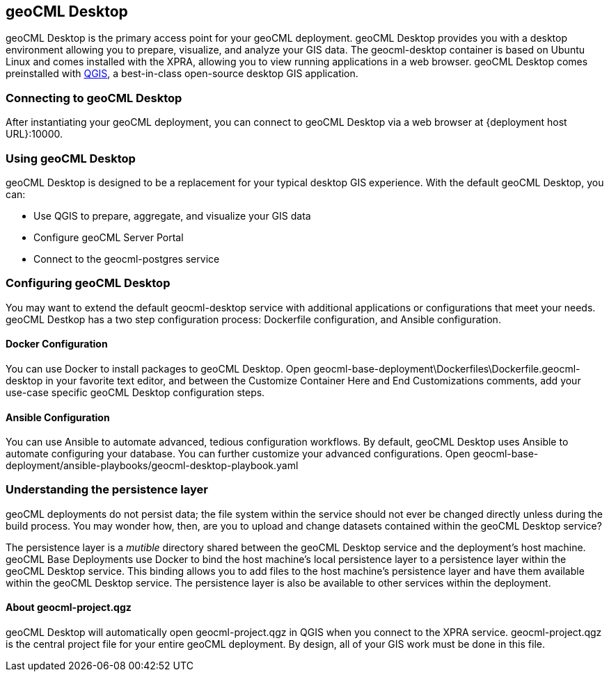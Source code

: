 == geoCML Desktop

geoCML Desktop is the primary access point for your geoCML deployment. geoCML Desktop provides you with a desktop environment allowing you to prepare, visualize, and analyze your GIS data. The geocml-desktop container is based on Ubuntu Linux and comes installed with the XPRA, allowing you to view running applications in a web browser. geoCML Desktop comes preinstalled with https://www.qgis.org/en/site/[QGIS], a best-in-class open-source desktop GIS application.

=== Connecting to geoCML Desktop

After instantiating your geoCML deployment, you can connect to geoCML Desktop via a web browser at {deployment host URL}:10000.

=== Using geoCML Desktop

geoCML Desktop is designed to be a replacement for your typical desktop GIS experience. With the default geoCML Desktop, you can:

- Use QGIS to prepare, aggregate, and visualize your GIS data
- Configure geoCML Server Portal
- Connect to the geocml-postgres service

=== Configuring geoCML Desktop

You may want to extend the default geocml-desktop service with additional applications or configurations that meet your needs.
geoCML Destkop has a two step configuration process: Dockerfile configuration, and Ansible configuration.

==== Docker Configuration

You can use Docker to install packages to geoCML Desktop. Open geocml-base-deployment\Dockerfiles\Dockerfile.geocml-desktop in your favorite text editor, and between the Customize Container Here and End Customizations comments, add your use-case specific geoCML Desktop configuration steps.

==== Ansible Configuration

You can use Ansible to automate advanced, tedious configuration workflows. By default, geoCML Desktop uses Ansible to automate configuring your database. You can further customize your advanced configurations. Open geocml-base-deployment/ansible-playbooks/geocml-desktop-playbook.yaml

=== Understanding the persistence layer

geoCML deployments do not persist data; the file system within the service should not ever be changed directly unless during the build process. You may wonder how, then, are you to upload and change datasets contained within the geoCML Desktop service?

The persistence layer is a _mutible_ directory shared between the geoCML Desktop service and the deployment's host machine. geoCML Base Deployments use Docker to bind the host machine's local persistence layer to a persistence layer within the geoCML Desktop service. This binding allows you to add files to the host machine's persistence layer and have them available within the geoCML Desktop service. The persistence layer is also be available to other services within the deployment.


==== About geocml-project.qgz

geoCML Desktop will automatically open geocml-project.qgz in QGIS when you connect to the XPRA service. geocml-project.qgz is the central project file for your entire geoCML deployment. By design, all of your GIS work must be done in this file.
